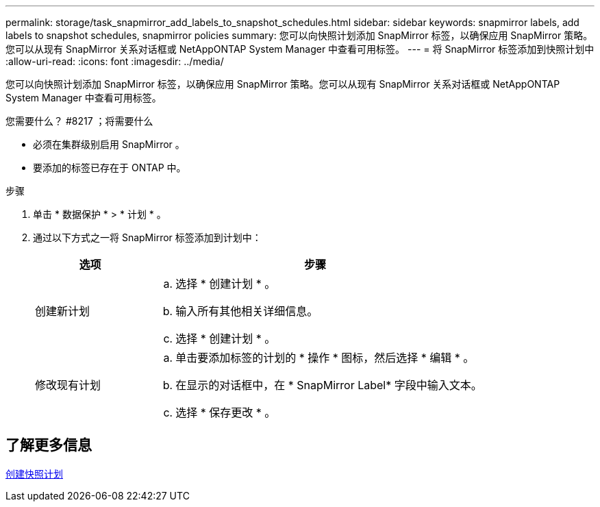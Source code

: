 ---
permalink: storage/task_snapmirror_add_labels_to_snapshot_schedules.html 
sidebar: sidebar 
keywords: snapmirror labels, add labels to snapshot schedules, snapmirror policies 
summary: 您可以向快照计划添加 SnapMirror 标签，以确保应用 SnapMirror 策略。您可以从现有 SnapMirror 关系对话框或 NetAppONTAP System Manager 中查看可用标签。 
---
= 将 SnapMirror 标签添加到快照计划中
:allow-uri-read: 
:icons: font
:imagesdir: ../media/


[role="lead"]
您可以向快照计划添加 SnapMirror 标签，以确保应用 SnapMirror 策略。您可以从现有 SnapMirror 关系对话框或 NetAppONTAP System Manager 中查看可用标签。

.您需要什么？ #8217 ；将需要什么
* 必须在集群级别启用 SnapMirror 。
* 要添加的标签已存在于 ONTAP 中。


.步骤
. 单击 * 数据保护 * > * 计划 * 。
. 通过以下方式之一将 SnapMirror 标签添加到计划中：
+
[cols="25,75"]
|===
| 选项 | 步骤 


 a| 
创建新计划
 a| 
.. 选择 * 创建计划 * 。
.. 输入所有其他相关详细信息。
.. 选择 * 创建计划 * 。




 a| 
修改现有计划
 a| 
.. 单击要添加标签的计划的 * 操作 * 图标，然后选择 * 编辑 * 。
.. 在显示的对话框中，在 * SnapMirror Label* 字段中输入文本。
.. 选择 * 保存更改 * 。


|===




== 了解更多信息

xref:task_data_protection_create_a_snapshot_schedule.adoc[创建快照计划]
